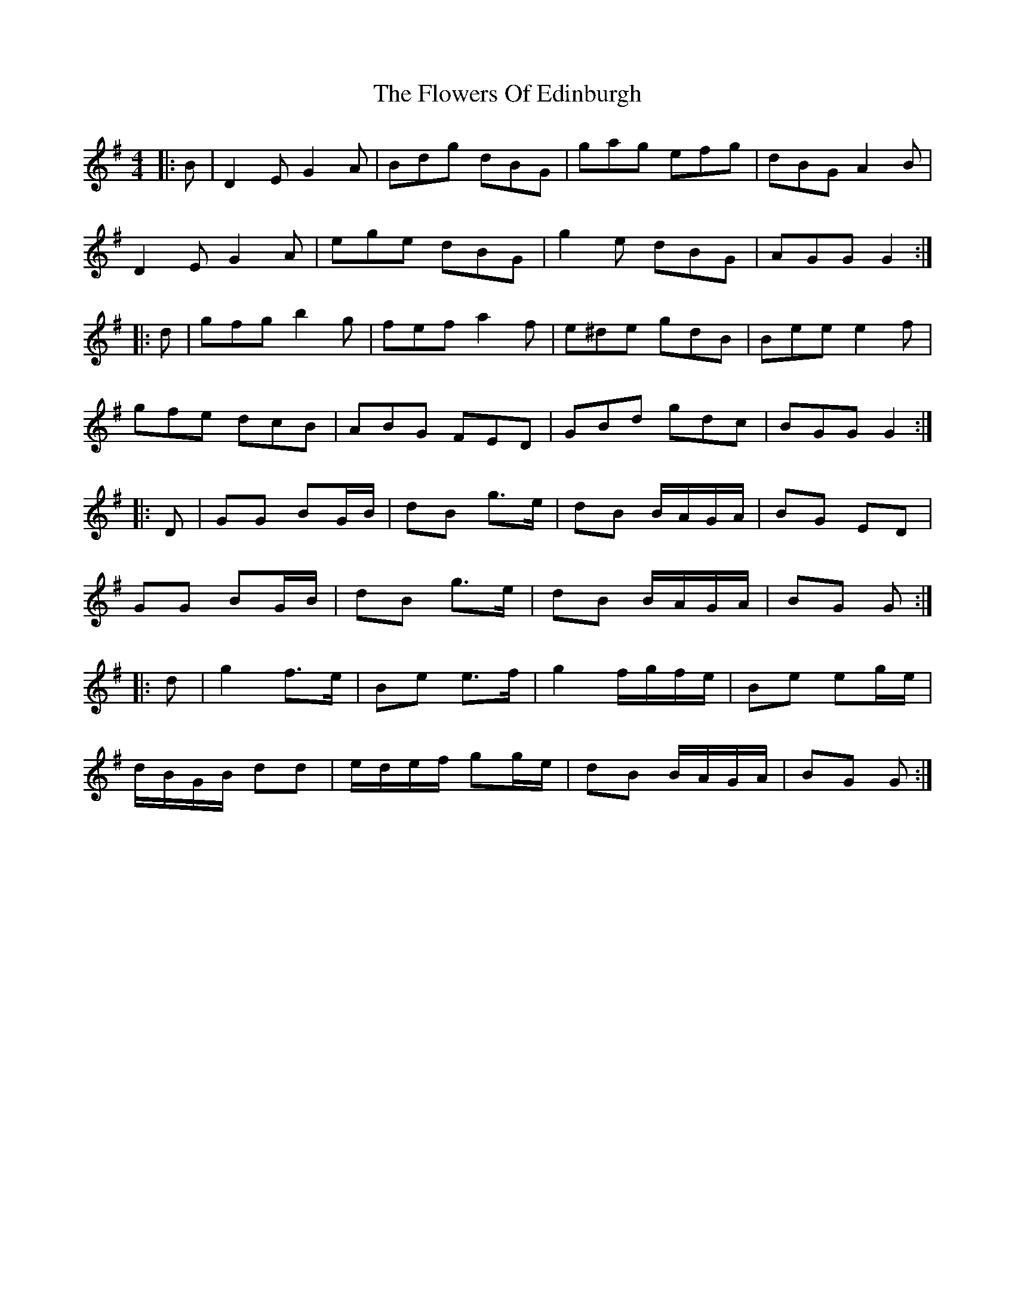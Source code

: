 X: 13505
T: Flowers Of Edinburgh, The
R: reel
M: 4/4
K: Gmajor
|:B|D2 E G2 A|Bdg dBG|gag efg|dBG A2 B|
D2 E G2 A|ege dBG|g2 e dBG|AGG G2:|
|:d|gfg b2 g|fef a2 f|e^de gdB|Bee e2 f|
gfe dcB|ABG FED|GBd gdc|BGG G2:|
|:D|GG BG/B/|dB g>e|dB B/A/G/A/|BG ED|
GG BG/B/|dB g>e|dB B/A/G/A/|BG G:|
|:d|g2 f>e|Be e>f|g2 f/g/f/e/|Be eg/e/|
d/B/G/B/ dd|e/d/e/f/ gg/e/|dB B/A/G/A/|BG G:|

